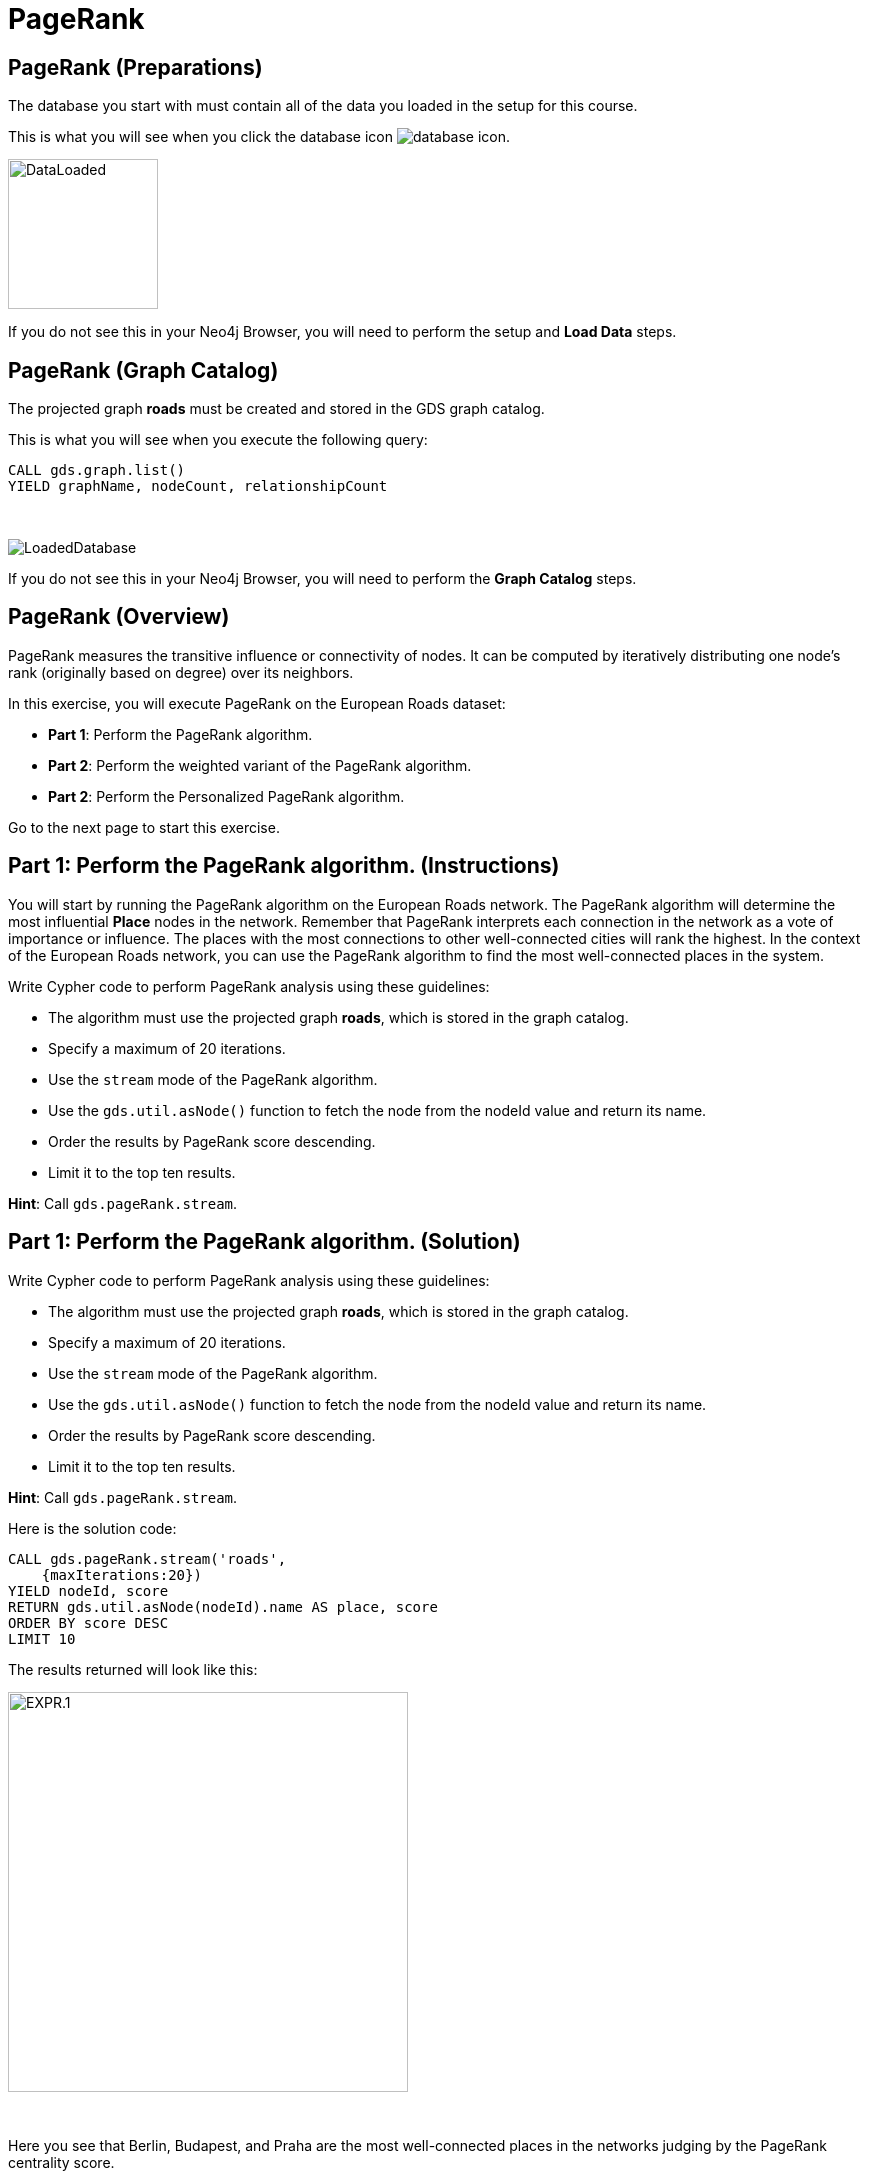 = PageRank
:icons: font

== PageRank (Preparations)

The database you start with must contain all of the data you loaded in the setup for this course.

This is what you will see when you click the database icon image:database-icon.png[].

image::DataLoaded.png[DataLoaded,width=150]

If you do not see this in your Neo4j Browser, you will need to perform the setup  and *Load Data* steps.


== PageRank (Graph Catalog)

The projected graph *roads* must be created and stored in the GDS graph catalog.

This is what you will see when you execute the following query:

[source, cypher]
----
CALL gds.graph.list()
YIELD graphName, nodeCount, relationshipCount
----

{nbsp} +

image::LoadedRoadsGraph.png[LoadedDatabase]

If you do not see this in your Neo4j Browser, you will need to perform the *Graph Catalog* steps.

== PageRank (Overview)

PageRank measures the transitive influence or connectivity of nodes.
It can be computed by iteratively distributing one node’s rank (originally based on degree) over its neighbors.

In this exercise, you will execute PageRank on the European Roads dataset:

* *Part 1*: Perform the PageRank algorithm.
* *Part 2*: Perform the weighted variant of the PageRank algorithm.
* *Part 2*: Perform the Personalized PageRank algorithm.

Go to the next page to start this exercise.

== Part 1: Perform the PageRank algorithm. (Instructions)

You will start by running the PageRank algorithm on the European Roads network.
The PageRank algorithm will determine the most influential *Place* nodes in the network.
Remember that PageRank interprets each connection in the network as a vote of importance or influence.
The places with the most connections to other well-connected cities will rank the highest.
In the context of the European Roads network, you can use the PageRank algorithm to find the most well-connected places in the system.

Write Cypher code to perform PageRank analysis using these guidelines:

* The algorithm must use the projected graph *roads*, which is stored in the graph catalog.
* Specify a maximum of 20 iterations.
* Use the `stream` mode of the PageRank algorithm.
* Use the `gds.util.asNode()` function to fetch the node from the nodeId value and return its name.
* Order the results by PageRank score descending.
* Limit it to the top ten results.


*Hint*: Call `gds.pageRank.stream`.

== Part 1: Perform the PageRank algorithm. (Solution)

Write Cypher code to perform PageRank analysis using these guidelines:

* The algorithm must use the projected graph *roads*, which is stored in the graph catalog.
* Specify a maximum of 20 iterations.
* Use the `stream` mode of the PageRank algorithm.
* Use the `gds.util.asNode()` function to fetch the node from the nodeId value and return its name.
* Order the results by PageRank score descending.
* Limit it to the top ten results.

*Hint*: Call `gds.pageRank.stream`.

Here is the solution code:

[source, cypher]
----
CALL gds.pageRank.stream('roads', 
    {maxIterations:20})
YIELD nodeId, score
RETURN gds.util.asNode(nodeId).name AS place, score
ORDER BY score DESC
LIMIT 10
----

The results returned will look like this:

[.thumb]
image::EXPR.1.png[EXPR.1,width=400]

{nbsp} +

Here you see that Berlin, Budapest, and Praha are the most well-connected places in the networks judging by the PageRank centrality score.

== Perform the weighted variant of the PageRank algorithm. (Instructions)

Next, you will run the weighted variant of the PageRank algorithm.
Just like with the Community Detection algorithms, the PageRank algorithm also deems that a higher relationship weight value represents a stronger connection. 
Again, you will use the *inverse_distance* relationship property as the input relationship weight.

Write Cypher code to perform the weighted variant of the PageRank analysis using these guidelines:

* The algorithm must use the projected graph *roads*, which is stored in the graph catalog.
* Use the `stream` mode of the PageRank algorithm.
* Specify a maximum of 20 iterations.
* The relationship weight property name is *inverse_distance*.
* Use the `gds.util.asNode()` function to fetch the node from the nodeId value and return its name.
* Order the results by PageRank score descending.
* Limit it to the top ten results.

*Hint*: Call `gds.pageRank.stream`.

== Perform the weighted variant of the PageRank algorithm. (Solution)

Write Cypher code to perform the weighted variant of the PageRank analysis using these guidelines:

* The algorithm must use the projected graph *roads*, which is stored in the graph catalog.
* Use the `stream` mode of the PageRank algorithm.
* Specify a maximum of 20 iterations.
* Use the `gds.util.asNode()` function to fetch the node from the nodeId value and return its name.
* The relationship weight property name is *inverse_distance*.
* Order the results by PageRank score descending.
* Limit it to the top ten results.

*Hint*: Call `gds.pageRank.stream`.

[source, cypher]
----
CALL gds.pageRank.stream('roads',{
    maxIterations:20, 
    relationshipWeightProperty:'inverse_distance'})
YIELD nodeId, score
RETURN gds.util.asNode(nodeId).name AS place, score
ORDER BY score DESC
LIMIT 10
----

The results returned will look like this:

[.thumb]
image::EXPR.2.png[EXPR.2,width=400]

{nbsp} +

Using the weighted variant of the PageRank algorithm, you can observe that now the most well-connected place is Basel, which was in 6th place of the unweighted variant.
Berlin lost the 1st place but is still going strong in second place.
Praha keeps the third place.
On the other hand, Budapest has dropped down to 9th place.
You can observe how using various configuration settings can influence the PageRank ranking score.

== Perform the Personalized PageRank algorithm. (Instructions/Solution)

In the last example, you will use the Personalized PageRank algorithm.
Personalized PageRank is a variation of PageRank, which is biased towards a set of source nodes.
You need to match the predefined source nodes and add them as an input to the `sourceNodes` parameter.

Write Cypher code to perform the Personalized PageRank analysis using these guidelines:

* The algorithm must use the projected graph *roads*, which is stored in the graph catalog.
* Use the `stream` mode of the PageRank algorithm.
* Add the *sourceNodes* parameter.
* Specify all the *Place* nodes with the country code *E* as the source nodes.
* Limit it to the top ten results.

*Hint*: Call `gds.pageRank.stream`.

[source, cypher]
----
MATCH (p:Place)
WHERE p.countryCode = 'E'
WITH collect(p) as source_nodes
CALL gds.pageRank.stream('roads', {
    sourceNodes:source_nodes})
YIELD nodeId, score
RETURN gds.util.asNode(nodeId).name AS place, score
ORDER BY score DESC
LIMIT 10
----
[.thumb]
image::EXPR.3.png[EXPR.3,width=400]

{nbsp} +

All the top ten ranked places are located in Spain, which makes sense as the Personalized PageRank algorithm is biased towards the cities located in Spain.
You can try to use source nodes located in other countries and observe the results.

== PageRank: Taking it further

. Change the iterations and dampening factor to see how it affects the results.
. Change the sourceNodes parameter to see how it affects the results.
. Try using the non-stream version of the algorithm.

== PageRank (Summary)

PageRank measures the transitive influence or connectivity of nodes.
It can be computed by iteratively distributing one node’s rank (originally based on degree) over its neighbors.

In this exercise, you analyzed PageRank for the European Roads dataset.

ifdef::env-guide[]
pass:a[<a play-topic='{guides}/BetweennessCentrality.html'>Continue to Exercise: Betweenness Centrality</a>]
endif::[]
